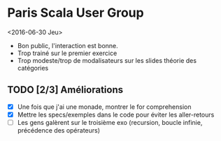 * Paris Scala User Group
<2016-06-30 Jeu>
- Bon public, l'interaction est bonne.
- Trop trainé sur le premier exercice
- Trop modeste/trop de modalisateurs sur les slides théorie des catégories
** TODO [2/3] Améliorations
- [X] Une fois que j'ai une monade, montrer le for comprehension
- [X] Mettre les specs/exemples dans le code pour éviter les aller-retours
- [ ] Les gens galèrent sur le troisième exo (recursion, boucle infinie,
  précédence des opérateurs)
